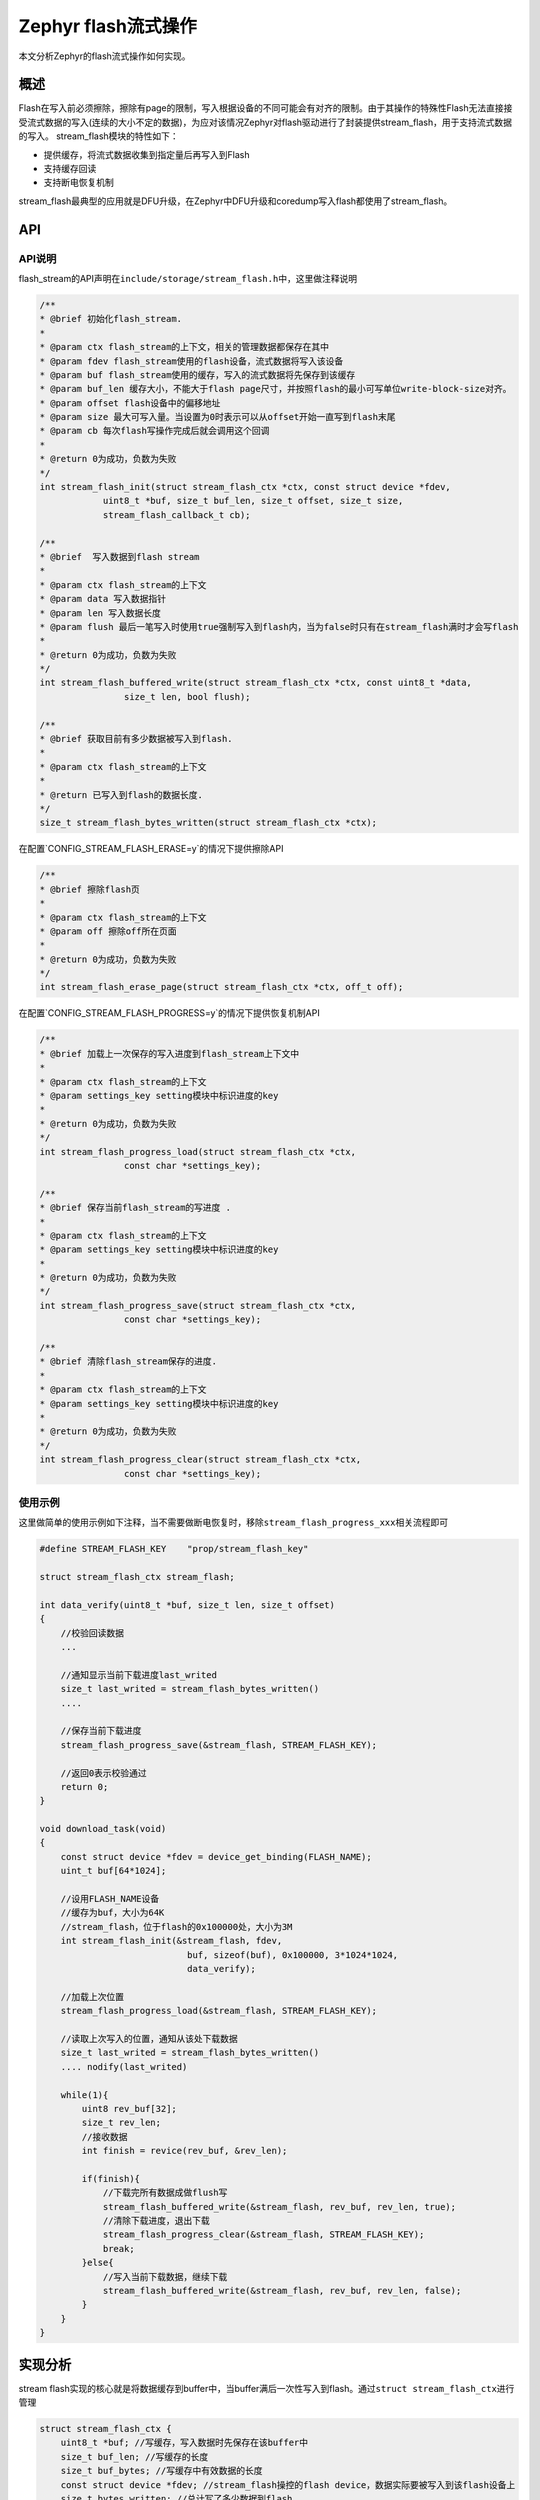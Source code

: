 .. _develop_subsys_storage_flash_stream:

Zephyr flash流式操作
#########################

本文分析Zephyr的flash流式操作如何实现。

概述
=====

Flash在写入前必须擦除，擦除有page的限制，写入根据设备的不同可能会有对齐的限制。由于其操作的特殊性Flash无法直接接受流式数据的写入(连续的大小不定的数据)，为应对该情况Zephyr对flash驱动进行了封装提供stream_flash，用于支持流式数据的写入。
stream_flash模块的特性如下：

* 提供缓存，将流式数据收集到指定量后再写入到Flash
* 支持缓存回读
* 支持断电恢复机制

stream_flash最典型的应用就是DFU升级，在Zephyr中DFU升级和coredump写入flash都使用了stream_flash。

API
====

API说明
~~~~~~~

flash_stream的API声明在\ ``include/storage/stream_flash.h``\中，这里做注释说明

.. code:: c

    /**
    * @brief 初始化flash_stream.
    *
    * @param ctx flash_stream的上下文，相关的管理数据都保存在其中
    * @param fdev flash_stream使用的flash设备，流式数据将写入该设备
    * @param buf flash_stream使用的缓存，写入的流式数据将先保存到该缓存
    * @param buf_len 缓存大小，不能大于flash page尺寸，并按照flash的最小可写单位write-block-size对齐。
    * @param offset flash设备中的偏移地址
    * @param size 最大可写入量。当设置为0时表示可以从offset开始一直写到flash末尾
    * @param cb 每次flash写操作完成后就会调用这个回调
    *
    * @return 0为成功，负数为失败
    */
    int stream_flash_init(struct stream_flash_ctx *ctx, const struct device *fdev,
                uint8_t *buf, size_t buf_len, size_t offset, size_t size,
                stream_flash_callback_t cb);

    /**
    * @brief  写入数据到flash stream
    *
    * @param ctx flash_stream的上下文
    * @param data 写入数据指针
    * @param len 写入数据长度
    * @param flush 最后一笔写入时使用true强制写入到flash内，当为false时只有在stream_flash满时才会写flash
    *
    * @return 0为成功，负数为失败
    */
    int stream_flash_buffered_write(struct stream_flash_ctx *ctx, const uint8_t *data,
                    size_t len, bool flush);

    /**
    * @brief 获取目前有多少数据被写入到flash.
    *
    * @param ctx flash_stream的上下文
    *
    * @return 已写入到flash的数据长度.
    */
    size_t stream_flash_bytes_written(struct stream_flash_ctx *ctx);


在配置`CONFIG_STREAM_FLASH_ERASE=y`的情况下提供擦除API

.. code:: c

    /**
    * @brief 擦除flash页
    *
    * @param ctx flash_stream的上下文
    * @param off 擦除off所在页面
    *
    * @return 0为成功，负数为失败
    */
    int stream_flash_erase_page(struct stream_flash_ctx *ctx, off_t off);


在配置`CONFIG_STREAM_FLASH_PROGRESS=y`的情况下提供恢复机制API

.. code:: c

    /**
    * @brief 加载上一次保存的写入进度到flash_stream上下文中
    *
    * @param ctx flash_stream的上下文
    * @param settings_key setting模块中标识进度的key
    *
    * @return 0为成功，负数为失败
    */
    int stream_flash_progress_load(struct stream_flash_ctx *ctx,
                    const char *settings_key);

    /**
    * @brief 保存当前flash_stream的写进度 .
    *
    * @param ctx flash_stream的上下文
    * @param settings_key setting模块中标识进度的key
    *
    * @return 0为成功，负数为失败
    */
    int stream_flash_progress_save(struct stream_flash_ctx *ctx,
                    const char *settings_key);

    /**
    * @brief 清除flash_stream保存的进度.
    *
    * @param ctx flash_stream的上下文
    * @param settings_key setting模块中标识进度的key
    *
    * @return 0为成功，负数为失败
    */
    int stream_flash_progress_clear(struct stream_flash_ctx *ctx,
                    const char *settings_key);


使用示例
~~~~~~~~

这里做简单的使用示例如下注释，当不需要做断电恢复时，移除\ ``stream_flash_progress_xxx``\相关流程即可

.. code:: c

    #define STREAM_FLASH_KEY    "prop/stream_flash_key"

    struct stream_flash_ctx stream_flash;

    int data_verify(uint8_t *buf, size_t len, size_t offset)
    {
        //校验回读数据
        ...

        //通知显示当前下载进度last_writed
        size_t last_writed = stream_flash_bytes_written() 
        ....

        //保存当前下载进度
        stream_flash_progress_save(&stream_flash, STREAM_FLASH_KEY);

        //返回0表示校验通过
        return 0;
    }

    void download_task(void)
    {
        const struct device *fdev = device_get_binding(FLASH_NAME);
        uint_t buf[64*1024];

        //设用FLASH_NAME设备
        //缓存为buf，大小为64K
        //stream_flash，位于flash的0x100000处，大小为3M
        int stream_flash_init(&stream_flash, fdev,
                                buf, sizeof(buf), 0x100000, 3*1024*1024,
                                data_verify);

        //加载上次位置
        stream_flash_progress_load(&stream_flash, STREAM_FLASH_KEY);

        //读取上次写入的位置，通知从该处下载数据
        size_t last_writed = stream_flash_bytes_written() 
        .... nodify(last_writed)

        while(1){
            uint8 rev_buf[32];
            size_t rev_len;
            //接收数据
            int finish = revice(rev_buf, &rev_len);

            if(finish){
                //下载完所有数据成做flush写
                stream_flash_buffered_write(&stream_flash, rev_buf, rev_len, true);
                //清除下载进度，退出下载
                stream_flash_progress_clear(&stream_flash, STREAM_FLASH_KEY);
                break;
            }else{
                //写入当前下载数据，继续下载
                stream_flash_buffered_write(&stream_flash, rev_buf, rev_len, false);
            }
        }
    }



实现分析
========

stream flash实现的核心就是将数据缓存到buffer中，当buffer满后一次性写入到flash。通过\ ``struct stream_flash_ctx``\进行管理

.. code:: c

    struct stream_flash_ctx {
        uint8_t *buf; //写缓存，写入数据时先保存在该buffer中
        size_t buf_len; //写缓存的长度
        size_t buf_bytes; //写缓存中有效数据的长度
        const struct device *fdev; //stream_flash操控的flash device，数据实际要被写入到该flash设备上
        size_t bytes_written; //总计写了多少数据到flash
        size_t offset; //stream_flash从flash内该偏移地址开始使用
        size_t available; //flash内还剩多少区域可以被stream_flash使用
        stream_flash_callback_t callback; //每写一次flash，调用一次该callback
    #ifdef CONFIG_STREAM_FLASH_ERASE
        off_t last_erased_page_start_offset; //上一次擦除flash page所在的地址
    #endif
    };

各字段图示如下，后面的分析可以参考该图进行理解

.. image:: ../../../images/develop/subsys/storage/stream_flash.png

初始化
~~~~~~

stream flash初始化主要完成：对setting系统的初始化用于存储下载进度，完成对\ ``struct stream_flash_ctx``\的初始化赋值。

.. code:: c

    int stream_flash_init(struct stream_flash_ctx *ctx, const struct device *fdev,
                uint8_t *buf, size_t buf_len, size_t offset, size_t size,
                stream_flash_callback_t cb)
    {
        if (!ctx || !fdev || !buf) {
            return -EFAULT;
        }

    //初始化setting子系统，为存储下载进度做准备
    #ifdef CONFIG_STREAM_FLASH_PROGRESS
        int rc = settings_subsys_init();

        if (rc != 0) {
            LOG_ERR("Error %d initializing settings subsystem", rc);
            return rc;
        }
    #endif

        struct _inspect_flash inspect_flash_ctx = {
            .buf_len = buf_len,
            .total_size = 0
        };

        //缓存的长度必须与write-block-size对齐
        if (buf_len % flash_get_write_block_size(fdev)) {
            LOG_ERR("Buffer size is not aligned to minimal write-block-size");
            return -EFAULT;
        }

        //遍历flash的页，计算flash的大小
        flash_page_foreach(fdev, find_flash_total_size, &inspect_flash_ctx);

        /* The flash size counted should never be equal zero */
        if (inspect_flash_ctx.total_size == 0) {
            return -EFAULT;
        }

        //检查stream_flash使用的范围是否在flash内
        if ((offset + size) > inspect_flash_ctx.total_size ||
            offset % flash_get_write_block_size(fdev)) {
            LOG_ERR("Incorrect parameter");
            return -EFAULT;
        }

        //初始化flash_stream管理上下文
        ctx->fdev = fdev;
        ctx->buf = buf;
        ctx->buf_len = buf_len;
        ctx->bytes_written = 0;
        ctx->buf_bytes = 0U;
        ctx->offset = offset;
        //计算flash_stream实际可使用的flash空间，size为0时，就是从offset开始到flash结束的长度
        ctx->available = (size == 0 ? inspect_flash_ctx.total_size - offset :
                        size);
        ctx->callback = cb;

    #ifdef CONFIG_STREAM_FLASH_ERASE
        ctx->last_erased_page_start_offset = -1;
    #endif

        return 0;
    }


写入
~~~~

.. code:: c

    int stream_flash_buffered_write(struct stream_flash_ctx *ctx, const uint8_t *data,
                    size_t len, bool flush)
    {
        int processed = 0;
        int rc = 0;
        int buf_empty_bytes;

        if (!ctx) {
            return -EFAULT;
        }

        //计算flash内剩余的空间是否能容纳还没写入的数据总长度
        if (ctx->bytes_written + ctx->buf_bytes + len > ctx->available) {
            return -ENOMEM;
        }

        //写入flash_stream数据比缓存空间大时，先将缓存空间填满，再写入到flash
        while ((len - processed) >=
            (buf_empty_bytes = ctx->buf_len - ctx->buf_bytes)) {
            //填满缓存空间
            memcpy(ctx->buf + ctx->buf_bytes, data + processed,
                buf_empty_bytes);

            //将缓存空间数据写到flash
            ctx->buf_bytes = ctx->buf_len;
            rc = flash_sync(ctx);

            if (rc != 0) {
                return rc;
            }

            processed += buf_empty_bytes;
        }

        //剩余的数据不足以填满缓存空间的，就保留在缓存空间
        if (processed < len) {
            memcpy(ctx->buf + ctx->buf_bytes,
                data + processed, len - processed);
            ctx->buf_bytes += len - processed;
        }

        //如果指定flush，无论缓存空间剩多少都一次性写入到flash中
        if (flush && ctx->buf_bytes > 0) {
            rc = flash_sync(ctx);
        }

        return rc;
    }


flash写入流程，由于缓存的大小小于页，因此写入可以直接以页来操作

.. code:: c

    static int flash_sync(struct stream_flash_ctx *ctx)
    {
        int rc = 0;
        //计算flash内写入地址
        size_t write_addr = ctx->offset + ctx->bytes_written;
        size_t buf_bytes_aligned;
        size_t fill_length;
        uint8_t filler;


        if (ctx->buf_bytes == 0) {
            return 0;
        }

        //擦除页，页所在位置由写入数据最后一byte位置计算而得
        if (IS_ENABLED(CONFIG_STREAM_FLASH_ERASE)) {

            rc = stream_flash_erase_page(ctx,
                            write_addr + ctx->buf_bytes - 1);
            if (rc < 0) {
                LOG_ERR("stream_flash_erase_page err %d offset=0x%08zx",
                    rc, write_addr);
                return rc;
            }
        }

        //写入的数据不能和write-block-size对齐时，未对齐部分填入擦除flash后的值，通常时0xff
        //该操作只会在最后一笔数据flush发生
        fill_length = flash_get_write_block_size(ctx->fdev);
        if (ctx->buf_bytes % fill_length) {
            fill_length -= ctx->buf_bytes % fill_length;
            filler = flash_get_parameters(ctx->fdev)->erase_value;      //获取擦除flash后的值，通常是0xff

            memset(ctx->buf + ctx->buf_bytes, filler, fill_length);
        } else {
            fill_length = 0;
        }

        //写入flash
        buf_bytes_aligned = ctx->buf_bytes + fill_length;
        rc = flash_write(ctx->fdev, write_addr, ctx->buf, buf_bytes_aligned);

        if (rc != 0) {
            LOG_ERR("flash_write error %d offset=0x%08zx", rc,
                write_addr);
            return rc;
        }

        if (ctx->callback) {
            /* Invert to ensure that caller is able to discover a faulty
            * flash_read() even if no error code is returned.
            */
            for (int i = 0; i < ctx->buf_bytes; i++) {
                ctx->buf[i] = ~ctx->buf[i];
            }

            rc = flash_read(ctx->fdev, write_addr, ctx->buf,
                    ctx->buf_bytes);
            if (rc != 0) {
                LOG_ERR("flash read failed: %d", rc);
                return rc;
            }

            rc = ctx->callback(ctx->buf, ctx->buf_bytes, write_addr);
            if (rc != 0) {
                LOG_ERR("callback failed: %d", rc);
                return rc;
            }
        }

        ctx->bytes_written += ctx->buf_bytes;
        ctx->buf_bytes = 0U;

        return rc;
    }


上面你可能会发现，无论缓存是多大，即使小于一个page都会被执行\ ``stream_flash_erase_page``\，这会不会导致前面写入在同一页得数据被擦除呢? 我们来看一下其实现

.. code:: c

    int stream_flash_erase_page(struct stream_flash_ctx *ctx, off_t off)
    {
        int rc;
        struct flash_pages_info page;

        //找到要擦除的页
        rc = flash_get_page_info_by_offs(ctx->fdev, off, &page);
        if (rc != 0) {
            LOG_ERR("Error %d while getting page info", rc);
            return rc;
        }

        //如果该页的地址和上一次擦除的一致，就不再执行擦除，从而避免丢失
        if (ctx->last_erased_page_start_offset == page.start_offset) {
            return 0;
        }

        LOG_DBG("Erasing page at offset 0x%08lx", (long)page.start_offset);
        //执行擦除
        rc = flash_erase(ctx->fdev, page.start_offset, page.size);

        if (rc != 0) {
            LOG_ERR("Error %d while erasing page", rc);
        } else {
            //更新上一次擦除地址
            ctx->last_erased_page_start_offset = page.start_offset;
        }

        return rc;
    }


恢复机制实现
~~~~~~~~~~~~

恢复机制使用setting模块存储和改写\ ``struct stream_flash_ctx``\中的\ ``bytes_written``\字段完成，setting是一个可读写模块后端可以对接nvs或者文件等，这里不做展开说明，只用指定setting以key+value的map形式保存即可。

.. code:: c

    int stream_flash_progress_save(struct stream_flash_ctx *ctx,
                    const char *settings_key)
    {
        if (!ctx || !settings_key) {
            return -EFAULT;
        }
        //将bytes_written写入到setting中
        int rc = settings_save_one(settings_key,
                    &ctx->bytes_written,
                    sizeof(ctx->bytes_written));

        if (rc != 0) {
            LOG_ERR("Error %d while storing progress for \"%s\"",
                rc, settings_key);
        }

        return rc;
    }


    int stream_flash_progress_load(struct stream_flash_ctx *ctx,
                    const char *settings_key)
    {
        if (!ctx || !settings_key) {
            return -EFAULT;
        }

        //在回调settings_direct_loader中对cts中的bytes_written进行更新
        int rc = settings_load_subtree_direct(settings_key,
                            settings_direct_loader,
                            (void *) ctx);

        if (rc != 0) {
            LOG_ERR("Error %d while loading progress for \"%s\"",
                rc, settings_key);
        }

        return rc;
    }

    static int settings_direct_loader(const char *key, size_t len,
                    settings_read_cb read_cb, void *cb_arg,
                    void *param)
    {
        struct stream_flash_ctx *ctx = (struct stream_flash_ctx *) param;

        //查找满足条件的key
        if (settings_name_next(key, NULL) == 0) {
            size_t bytes_written = 0;

            //通过setting的callback和key读出bytes_written
            ssize_t len = read_cb(cb_arg, &bytes_written,
                        sizeof(bytes_written));

            //判断读出的长度是否合法
            if (len != sizeof(ctx->bytes_written)) {
                LOG_ERR("Unable to read bytes_written from storage");
                return len;
            }

            //更新ctx中的bytes_written
            if (bytes_written >= ctx->bytes_written) {
                ctx->bytes_written = bytes_written;
            } else {
                LOG_WRN("Loaded outdated bytes_written %zu < %zu",
                    bytes_written, ctx->bytes_written);
                return 0;
            }

            //更新last_erased_page_start_offset
    #ifdef CONFIG_STREAM_FLASH_ERASE
            int rc;
            struct flash_pages_info page;
            off_t offset = (off_t) (ctx->offset + ctx->bytes_written) - 1;

            /* Update the last erased page to avoid deleting already
            * written data.
            */
            if (ctx->bytes_written > 0) {
                rc = flash_get_page_info_by_offs(ctx->fdev, offset,
                                &page);
                if (rc != 0) {
                    LOG_ERR("Error %d while getting page info", rc);
                    return rc;
                }
                ctx->last_erased_page_start_offset = page.start_offset;
            } else {
                ctx->last_erased_page_start_offset = -1;
            }
    #endif /* CONFIG_STREAM_FLASH_ERASE */
        }

        return 0;
    }


    int stream_flash_progress_clear(struct stream_flash_ctx *ctx,
                    const char *settings_key)
    {
        if (!ctx || !settings_key) {
            return -EFAULT;
        }
        //删除存储的进度
        int rc = settings_delete(settings_key);

        if (rc != 0) {
            LOG_ERR("Error %d while deleting progress for \"%s\"",
                rc, settings_key);
        }

        return rc;
    }


参考
====

https://docs.zephyrproject.org/latest/reference/storage/stream/stream_flash.html

